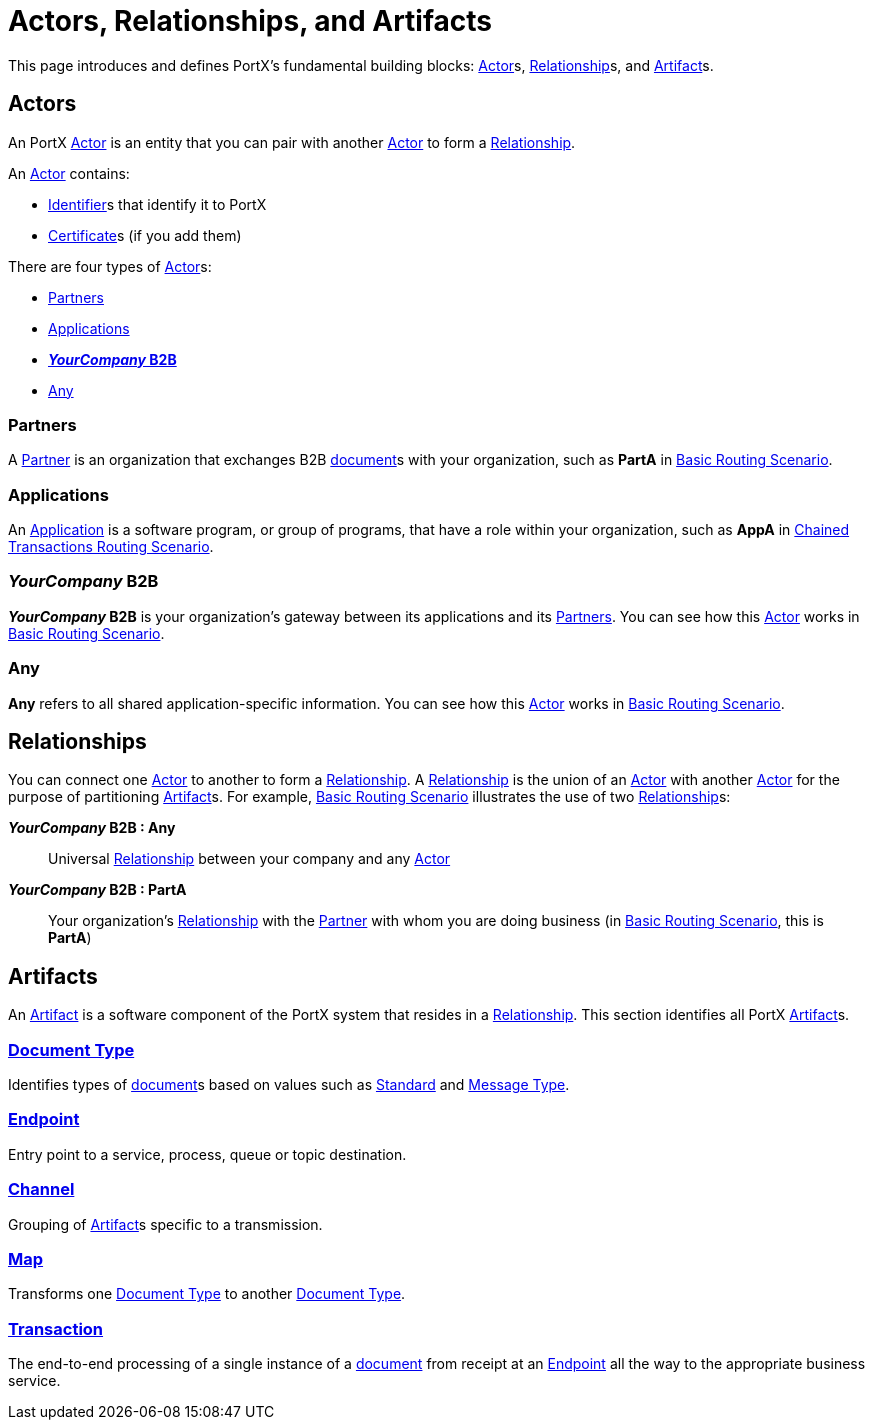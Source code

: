 = Actors, Relationships, and Artifacts

This page introduces and defines PortX's fundamental building blocks: 
xref:glossary#a[Actor]s, xref:glossary#r[Relationship]s, and xref:glossary#a[Artifact]s.

== Actors

An PortX 
xref:glossary#a[Actor] 
is an entity that you can pair with another xref:glossary#a[Actor] to form a 
xref:glossary#r[Relationship].

An xref:glossary#a[Actor] contains: 

* xref:glossary#i[Identifier]s that identify it to PortX
* xref:glossary#c[Certificate]s 
(if you add them)

There are four types of xref:glossary#a[Actor]s:

* <<Partners>>
* <<Applications>>
* <<your-company-b2b>>
* <<Any>>

=== Partners

A xref:glossary#p[Partner] is an organization that exchanges B2B xref:glossary#d[document]s with your organization, such as *PartA* in xref:basic-routing-scenario.adoc[Basic Routing Scenario]. 

=== Applications

An 
xref:glossary#a[Application]
is a software program, or group of programs, that have a role within your organization, such as *AppA* in xref:chained-transactions-routing-scenario.adoc[Chained Transactions Routing Scenario].


[[your-company-b2b, **_YourCompany_ B2B**]]
=== _YourCompany_ B2B


*_YourCompany_ B2B* is your organization's gateway between its applications and its <<Partners>>. You can see how this xref:glossary#a[Actor] works in xref:basic-routing-scenario.adoc[Basic Routing Scenario].

=== Any

*Any* refers to all shared application-specific information. You can see how this xref:glossary#a[Actor] works in xref:basic-routing-scenario.adoc[Basic Routing Scenario].

== Relationships

You can connect one xref:secta[Actor] to another to form a xref:glossary#r[Relationship]. A xref:glossary#r[Relationship] is the union of an xref:glossary#a[Actor] with another xref:glossary#a[Actor] for the purpose of partitioning 
xref:glossary#a[Artifact]s. For example, xref:basic-routing-scenario#relationships.adoc[Basic Routing Scenario] illustrates the use of two xref:glossary#r[Relationship]s: 

*_YourCompany_ B2B : Any* :: Universal xref:glossary#r[Relationship] between your company and any xref:glossary#a[Actor]
*_YourCompany_ B2B : PartA* :: Your organization's xref:glossary#r[Relationship] with the xref:glossary#p[Partner] with whom you are doing business (in xref:basic-routing-scenario.adoc[Basic Routing Scenario], this is *PartA*)

== Artifacts

An xref:glossary#a[Artifact] is a software component of the PortX system that resides in a xref:glossary#r[Relationship]. This section identifies all PortX xref:glossary#a[Artifact]s.

=== xref:glossary#d[Document Type]

Identifies types of xref:glossary#d[document]s based on values such as xref:glossary#s[Standard] and xref:glossary#m[Message Type].

=== xref:glossary#e[Endpoint]

Entry point to a service, process, queue or topic destination. 

=== xref:glossary#c[Channel]

Grouping of xref:glossary#a[Artifact]s 
specific to a transmission. 

=== xref:glossary#m[Map] 

Transforms one xref:glossary#d[Document Type] to another xref:glossary#d[Document Type].

=== xref:glossary#t[Transaction]

The end-to-end processing of a single instance of a xref:glossary#d[document] from receipt at an xref:glossary#e[Endpoint] all the way to the appropriate business service.  



